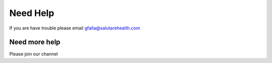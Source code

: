 Need Help
=========


If you are have trouble please email gfalla@salutarehealth.com


Need more help
^^^^^^^^^^^^^^

Please join our channel
